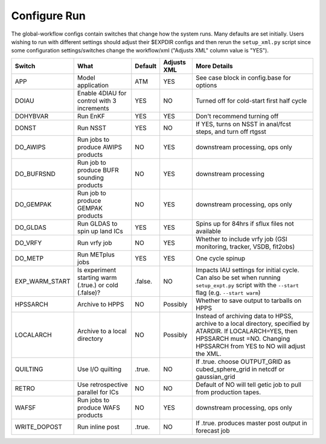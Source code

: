 =============
Configure Run
=============

The global-workflow configs contain switches that change how the system runs. Many defaults are set initially. Users wishing to run with different settings should adjust their $EXPDIR configs and then rerun the ``setup_xml.py`` script since some configuration settings/switches change the workflow/xml ("Adjusts XML" column value is "YES").

+----------------+------------------------------+---------------+-------------+---------------------------------------------------+
| Switch         | What                         | Default       | Adjusts XML | More Details                                      |
+================+==============================+===============+=============+===================================================+
| APP            | Model application            | ATM           | YES         | See case block in config.base for options         |
+----------------+------------------------------+---------------+-------------+---------------------------------------------------+
| DOIAU          | Enable 4DIAU for control     | YES           | NO          | Turned off for cold-start first half cycle        |
|                | with 3 increments            |               |             |                                                   | 
+----------------+------------------------------+---------------+-------------+---------------------------------------------------+
| DOHYBVAR       | Run EnKF                     | YES           | YES         | Don't recommend turning off                       |
+----------------+------------------------------+---------------+-------------+---------------------------------------------------+
| DONST          | Run NSST                     | YES           | NO          | If YES, turns on NSST in anal/fcst steps, and     |
|                |                              |               |             | turn off rtgsst                                   |
+----------------+------------------------------+---------------+-------------+---------------------------------------------------+
| DO_AWIPS       | Run jobs to produce AWIPS    | NO            | YES         | downstream processing, ops only                   |
|                | products                     |               |             |                                                   |
+----------------+------------------------------+---------------+-------------+---------------------------------------------------+
| DO_BUFRSND     | Run job to produce BUFR      | NO            | YES         | downstream processing                             |
|                | sounding products            |               |             |                                                   |
+----------------+------------------------------+---------------+-------------+---------------------------------------------------+
| DO_GEMPAK      | Run job to produce GEMPAK    | NO            | YES         | downstream processing, ops only                   |
|                | products                     |               |             |                                                   |
+----------------+------------------------------+---------------+-------------+---------------------------------------------------+
| DO_GLDAS       | Run GLDAS to spin up land    | YES           | YES         | Spins up for 84hrs if sflux files not available   |
|                | ICs                          |               |             |                                                   |
+----------------+------------------------------+---------------+-------------+---------------------------------------------------+
| DO_VRFY        | Run vrfy job                 | NO            | YES         | Whether to include vrfy job (GSI monitoring,      |
|                |                              |               |             | tracker, VSDB, fit2obs)                           |
+----------------+------------------------------+---------------+-------------+---------------------------------------------------+
| DO_METP        | Run METplus jobs             | YES           | YES         | One cycle spinup                                  |
+----------------+------------------------------+---------------+-------------+---------------------------------------------------+
| EXP_WARM_START | Is experiment starting warm  | .false.       | NO          | Impacts IAU settings for initial cycle. Can also  |
|                | (.true.) or cold (.false)?   |               |             | be set when running ``setup_expt.py`` script with |
|                |                              |               |             | the ``--start`` flag (e.g. ``--start warm``)      |
+----------------+------------------------------+---------------+-------------+---------------------------------------------------+
| HPSSARCH       | Archive to HPPS              | NO            | Possibly    | Whether to save output to tarballs on HPPS        |
+----------------+------------------------------+---------------+-------------+---------------------------------------------------+
| LOCALARCH      | Archive to a local directory | NO            | Possibly    | Instead of archiving data to HPSS, archive to a   |
|                |                              |               |             | local directory, specified by ATARDIR. If         |
|                |                              |               |             | LOCALARCH=YES, then HPSSARCH must =NO. Changing   |
|                |                              |               |             | HPSSARCH from YES to NO will adjust the XML.      |
+----------------+------------------------------+---------------+-------------+---------------------------------------------------+
| QUILTING       | Use I/O quilting             | .true.        | NO          | If .true. choose OUTPUT_GRID as cubed_sphere_grid |
|                |                              |               |             | in netcdf or gaussian_grid                        |
+----------------+------------------------------+---------------+-------------+---------------------------------------------------+
| RETRO          | Use retrospective parallel   | NO            | NO          | Default of NO will tell getic job to pull from    |
|                | for ICs                      |               |             | production tapes.                                 |
+----------------+------------------------------+---------------+-------------+---------------------------------------------------+
| WAFSF          | Run jobs to produce WAFS     | NO            | YES         | downstream processing, ops only                   |
|                | products                     |               |             |                                                   |
+----------------+------------------------------+---------------+-------------+---------------------------------------------------+
| WRITE_DOPOST   | Run inline post              | .true.        | NO          | If .true. produces master post output in forecast |
|                |                              |               |             | job                                               |
+----------------+------------------------------+---------------+-------------+---------------------------------------------------+
